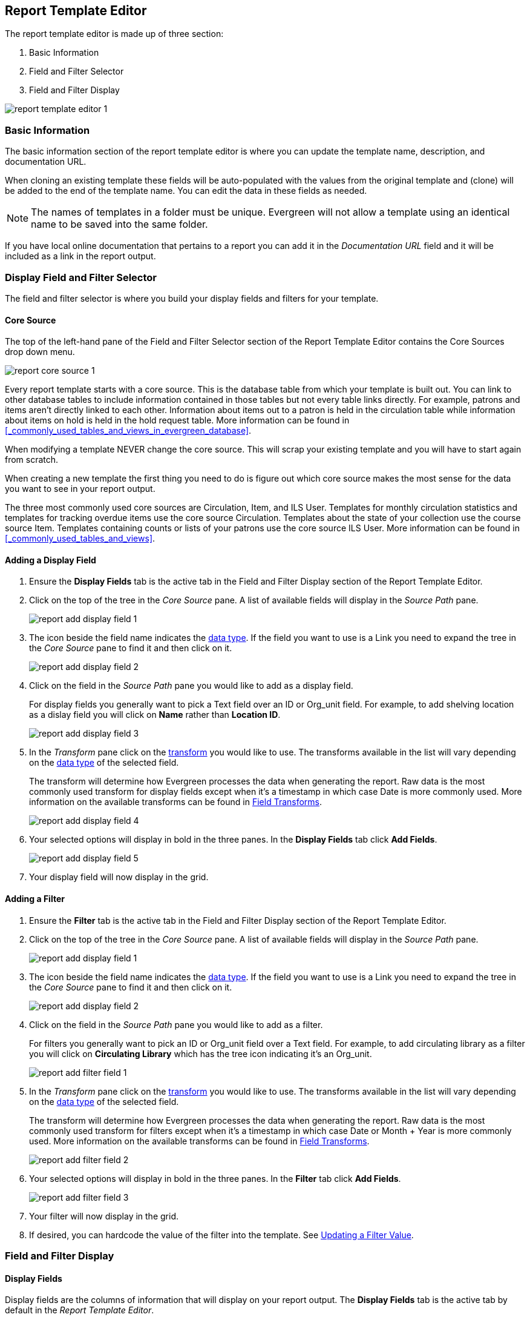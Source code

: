 Report Template Editor
----------------------

The report template editor is made up of three section:

. Basic Information
. Field and Filter Selector
. Field and Filter Display

image::images/report/report-template-editor-1.png[]

Basic Information
~~~~~~~~~~~~~~~~~

The basic information section of the report template editor is where you can update the template name,
description, and documentation URL.

When cloning an existing template these fields will be auto-populated with the values from the original 
template and (clone) will be added to the end of the template name. You can edit the data in these fields as needed.

[NOTE]
======
The names of templates in a folder must be unique.  Evergreen will not allow a template using an identical name to
be saved into the same folder.
======

If you have local online documentation that pertains to a report you can add it in the _Documentation URL_
field and it will be included as a link in the report output.


Display Field and Filter Selector
~~~~~~~~~~~~~~~~~~~~~~~~~~~~~~~~~

The field and filter selector is where you build your display fields and filters for your template.

Core Source
^^^^^^^^^^^

The top of the left-hand pane of the Field and Filter Selector section of the Report Template Editor
contains the Core Sources drop down menu.

image::images/report/report-core-source-1.png[]

Every report template starts with a core source.  This is the database table from which your template is
built out.  You can link to other database tables to include information contained in those tables but
not every table links directly.  For example, patrons and items aren't directly linked to each other.
Information about items out to a patron is held in the circulation table while information about
items on hold is held in the hold request table.  More information can be found in 
xref:_commonly_used_tables_and_views_in_evergreen_database[].

When modifying a template NEVER change the core source.  This will scrap your existing template and you
will have to start again from scratch.

When creating a new template the first thing you need to do is figure out which core source makes
the most sense for the data you want to see in your report output.

The three most commonly used core sources are Circulation, Item, and ILS User.  Templates for monthly
circulation statistics and templates for tracking overdue items use the core source Circulation.  Templates
about the state of your collection use the course source Item.  Templates containing counts or lists 
of your patrons use the core source ILS User.  More information can be found in 
xref:_commonly_used_tables_and_views[].

Adding a Display Field
^^^^^^^^^^^^^^^^^^^^^^

. Ensure the *Display Fields* tab is the active tab in the Field and Filter Display section of the Report
Template Editor.
. Click on the top of the tree in the _Core Source_ pane.  A list of available fields will display
in the _Source Path_ pane.
+
image::images/report/report-add-display-field-1.png[]
+
. The icon beside the field name indicates the xref:_data_types[data type].  If the field you want to 
use is a Link you need to expand the tree in the _Core Source_ pane to find it and then click on it.
+
image::images/report/report-add-display-field-2.png[]
+
. Click on the field in the _Source Path_ pane you would like to add as a display field.
+
For display fields you generally want to pick a Text field over an ID or Org_unit field. For example,
to add shelving location as a dislay field you will click on *Name* rather than *Location ID*.
+
image::images/report/report-add-display-field-3.png[]
+
. In the _Transform_ pane click on the xref:_field_transforms[transform] you would like to use.  The transforms
available in the list will vary depending on the xref:_data_types[data type] of the selected field.
+
The transform will determine how Evergreen processes the data when generating the report. Raw data 
is the most commonly used transform for display fields except when it's a timestamp in which case Date
is more commonly used.  More information on the available transforms can be found in 
xref:_field_transforms[].
+
image::images/report/report-add-display-field-4.png[]
+
. Your selected options will display in bold in the three panes.  In the *Display Fields* tab click
*Add Fields*.
+
image::images/report/report-add-display-field-5.png[]
+
. Your display field will now display in the grid.

Adding a Filter
^^^^^^^^^^^^^^^

. Ensure the *Filter* tab is the active tab in the Field and Filter Display section of the Report
Template Editor.
. Click on the top of the tree in the _Core Source_ pane.  A list of available fields will display
in the _Source Path_ pane.
+
image::images/report/report-add-display-field-1.png[]
+
. The icon beside the field name indicates the xref:_data_types[data type].  If the field you want to 
use is a Link you need to expand the tree in the _Core Source_ pane to find it and then click on it.
+
image::images/report/report-add-display-field-2.png[]
+
. Click on the field in the _Source Path_ pane you would like to add as a filter.
+
For filters you generally want to pick an ID or Org_unit field over a Text field. For example,
to add circulating library as a filter you will click on *Circulating Library* which has the tree icon 
indicating it's an Org_unit.
+
image::images/report/report-add-filter-field-1.png[]
+
. In the _Transform_ pane click on the xref:_field_transforms[transform] you would like to use.  The transforms
available in the list will vary depending on the xref:_data_types[data type] of the selected field.
+
The transform will determine how Evergreen processes the data when generating the report. Raw data 
is the most commonly used transform for filters except when it's a timestamp in which case Date or
Month + Year is more commonly used.  More information on the available transforms can be found in 
xref:_field_transforms[].
+
image::images/report/report-add-filter-field-2.png[]
+
. Your selected options will display in bold in the three panes.  In the *Filter* tab click
*Add Fields*.
+
image::images/report/report-add-filter-field-3.png[]
+
. Your filter will now display in the grid.
. If desired, you can hardcode the value of the filter into the template.  
See xref:_updating_a_filter_value[].

Field and Filter Display
~~~~~~~~~~~~~~~~~~~~~~~~


Display Fields
^^^^^^^^^^^^^^

Display fields are the columns of information that will display on your report output.  The *Display
Fields* tab is the active tab by default in the _Report Template Editor_.

[NOTE]
======
The action *Change Column Documentation* on the *Display Fields* tab can be ignored as it does not
apply to display fields.
======


Reordering  Fields
++++++++++++++++++

. On the *Display Fields* tab select the field you would like to re-order.
. From the *Actions* menu choose *Move Field Up* or *Move Field Down*.  You can also right-click on the
field to open the *Actions* menu.
+
image::images/report/report-display-fields-1.png[]
+
. Repeat until your fields are in the order you desire.


Renaming a Field
++++++++++++++++

Each dislay field in a template has a column label which displays as the column header in the report output.

. On the *Display Fields* tab select the field you would like to rename.
. From the *Actions* menu choose *Change Column Label*. You can also right-click on the
field to open the *Actions* menu.
+
image::images/report/report-display-fields-2.png[]
+
. In the pop-up that appears enter the new name for the field and click *OK/Continue*.
+
image::images/report/report-display-fields-3.png[]
+
. The new field name displays in the _Column Label_ column and will display as the column header on your report
output.

[NOTE]
======
It is best practice to include qualifiers in the field names for fields like barcode and library so that 
staff know what data they are looking at in the report output.

For example, for multi-branch libraries and libraries participating in reciprocal borrowing it is not uncommon for the
Circulating Library and Owning Library of an item to be different.  In this case it is important to specify
in the field name which type of library is being presented in the report output data.
======

Changing a Transform
++++++++++++++++++++

For information on specific transforms see xref:_field_transforms[].

. On the *Display Fields* tab select the field you would like to change the transform for.
. From the *Actions* menu choose *Change Transform*. You can also right-click on the
field to open the *Actions* menu.
+
image::images/report/report-display-fields-5.png[]
+
. In the pop-up that appears select the new transform from the list and click *OK/Continue*.
+
image::images/report/report-display-fields-6.png[]
+
. The new transform will displays in the _Field Transform_ column in the grid.


Removing a Field
++++++++++++++++

[CAUTION]
=========
Removing display fields usually does not affect the result set for the report output but it can, especially
when the report output displays a count of records (whether item, patron, circulation, hold, or bibliographic).

When removing fields be mindful of whether or not it will still be clear in the report output what your results
mean. 
=========

. On the *Display Fields* tab select the field you would like to rename.
. From the *Actions* menu choose *Remove Field*. You can also right-click on the
field to open the *Actions* menu.
+
image::images/report/report-display-fields-4.png[]
+
. The selected field is removed and no longer shows as a display field.



Filters
^^^^^^^

xref:_updating_a_filter_value[*Updating a Filter Value*]

Changing the Column Documentation
+++++++++++++++++++++++++++++++++

When running a report the filter can include text which gives information on how to use the particular filter and
in some cases how to enter the filter value.  In the _Report Template Editor_ this is referred to as column
documentation or a field hint.

image::images/report/report-filters-1.png[]

. On the *Filter* tab select the field you would like to add column documentation to.
. From the *Actions* menu choose *Change Column Documentation*. You can also right-click on the
field to open the *Actions* menu.
+
image::images/report/report-filters-2.png[]
+
. In the pop-up that appears add or update the text and click *OK/Continue*.
+
image::images/report/report-filters-3.png[]
+
. When running a report the column documentation will display under the filter path. 
+
image::images/report/report-filters-4.png[]


Changing an Operator
++++++++++++++++++++

For information on specific operator see xref:_operators[].

. On the *Filter* tab select the field you would like change the operator of.
. From the *Actions* menu choose *Change Operator*. You can also right-click on the
field to open the *Actions* menu.
+
image::images/report/report-filters-operator-1.png[]
+
. In the pop-up that appears select the new operator from the list and click *OK/Continue*.
+
image::images/report/report-filters-operator-2.png[]
+
. The operator will be updated in the grid.


Changing a Transform
++++++++++++++++++++

For information on specific transforms see xref:_field_transforms[].

. On the *Filters* tab select the field you would like to change the transform for.
. From the *Actions* menu choose *Change Transform*. You can also right-click on the
field to open the *Actions* menu.
+
image::images/report/report-filters-transform-1.png[]
+
. In the pop-up that appears select the new transform from the list and click *OK/Continue*.
+
image::images/report/report-filters-transform-2.png[]
+
. The new transform will displays in the _Field Transform_ column in the grid.

[[_updating_a_filter_value]]
Updating a Filter Value
+++++++++++++++++++++++

Filter values can be hardcoded into a template or left blank to be filled in when the report is run.  Information
on commonly hardcoded filters can be found in xref:_report_filters[].

Hardcoding a filter is recommend when the value of the filter will not change.  For example, hardcoded filters
are often used when filtering out deleted items.

Filter values can also be hardcoded into templates to make it easier for staff with less reporter experience to
run certain reports.  For example, you can set up a report with a Item Status filter with a hardcoded value 
of _Missing_ so that staff can run a report to get a list of all missing items without having to enter filter 
information.  

Co-op Support recommends balancing the re-usabilty of templates that comes when staff enter filter values at the time of
running a report versus the ease of use for staff with less experience with the reporter.  For example, when no value is
entered in the template for a filter on Item Status staff can pick the relevant status from the 26 statuses currently 
in use in Sitka's Evergreen.  When a value is hardcoded in for item status a new template must be created everytime you wish
to filter on a different item status.


. On the *Filter* tab select the field you would like add, update, or remove the filter value for.
. From the *Actions* menu choose *Change Filter Value* to add or update the value or choose *Remove Filter Value*
to remove it. You can also right-click on the field to open the *Actions* menu.
+
image::images/report/report-filters-value-1.png[]
+
. When changing a filter value a pop-up will appear where you can add the relevant value. See xref:_filter_values[]
for details on exactly how different values must be entered.
. Click *OK/Continue*.
+
image::images/report/report-filters-value-2.png[]
+
. The filter value will display in the grid.
+
image::images/report/report-filters-value-3.png[]

Removing a Filter
+++++++++++++++++

[CAUTION]
=========
Removing a filter WILL affect what results are included in your report output.  Ensure you don't need to filter
on a particular field before removing it.

All report templates MUST have at least one library filter.  This filter is important as it allows 
staff to comply with Sitka's data use requirements as per 
https://ln.sync.com/dl/ca731e4e0/view/doc/7839812630003#bw5v92du-w6q5j6uj-szy6shez-smwueqdv[Appendix J 
of the Service Management Agreement] and restrict the data in the report output to only data relevant 
to their library.
=========

. On the *Filter* tab select the filter field you would like to remove.
. From the *Actions* menu choose *Remove Field*. You can also right-click on the
field to open the *Actions* menu.
+
image::images/report/report-filters-remove-1.png[]
+
. The selected field is removed and no longer shows as a filter field.


Template Terminology
~~~~~~~~~~~~~~~~~~~~

Data Types
^^^^^^^^^^

Ever field that display in _Source Path_ pane of the Report Template Editor is associated with a data 
type. This indicates what kind of information is stored in the field and Evergreen will handle the information 
differently based on the data type. Each data type has its own characteristics and uses.

[options="header"]
|===
|Data Type |Description    |Notes
|Boolean |Contains either "true" or "false".    |Examples in Evergreen: "deleted" in item/patron record, "circulate?" in item record.
|ID |Unique number assigned by the database to identify a record    |IDs look like numbers, but the ID 
data type is treated specially by the software for determining how tables are linked. ID is a good candidate field for counting records.
|Integer |A number like 1, 2, 3.    |Examples in Evergreen: "remaining renewal count" in circulation record, "claimed returned count" in patron record.
|Interval |Time intervals, such as "2 weeks" and "6 months"    |Examples in Evergreen: "loan duration" and "grace period" in circulation record,
|Link |It is similar to the id data type. It is the id of a record in another table.    |Examples in Evergreen: "user id" and "item id" in a circulation record. Link outputs a number that is a meaningful reference for the database but not of much use to a human user. You will usually want to drill further down the tree in the Sources pane and select fields from the linked table. However, in some instances you might want to use a link field. For example, to count the number of patrons who borrowed items you could do a count on the "user id" in the circulation record.
|Money |Monetary amount    |Examples in Evergreen: "price" in item record, "billing amount" in billing record.
|Org_unit |Organizational unit. It is a number. It acts like link data type.    |In Evergreen, libraries are organizational units. In Sitka context they are organized into a tree structure with consortium, library federations, libraries/library systems and branches for library systems. To filter on a library, make sure you choose the field having org_unit data type. To display a library, it is a better option to drill down to the org unit record to display the "name" of it.
|Text |Text field. Usually it takes whatever is typed into the field.    |Examples: "call number label" in call number record, "patron's names".
|Timestamp |A very detailed time such as 2018-11-25 17:54:26-07    |Example: checkout time in circulation record, last status date in item record.
|===

Evergreen uses icons to indicate data type on the report interface.

image::images/report/term-1.png[]


Field Transforms
^^^^^^^^^^^^^^^^

Transforms determine how data is processed when it is retrieved from the database. Different data types can
be transformed differently. Not all transforms are available to a certain data type.

This table lists the commonly used transforms.  Some data types, like timestamp, will have additional 
transforms available when adding fields or filters to a template.

[options="header"]
|===
|Transform |Applicable Data Types |Description | Notes
|Raw Data |All Data Types |To display the data exactly as it is stored in the database. | Most commonly used
transform 
|Date |Timestamps |  This transform presents a timestamp as a human-readable date in yyyy-mm-dd format. |For example,
timestamp 2018-11-25 17:54:26-07 will be displayed as 2018-11-25. 
|Year + Month |Timestamps | Presents a timestamp as the year and month in yyyy-mm format. |For example, 2018-11-25
17:54:26-07 will be displayed as 2018-11. If filtering on a timestamp transformed to Year + Month, all
days in the calendar month are included. 
|Upper Case |Text | Transforms text to all upper case. |
|Lower Case |Text | Transforms text to all lower case. |
|Substring |Text | This transform can be applied to filters, not display fields. It matches the given value with a
continuous string of characters in the field. |For example, if a given value is "123" and the match is with a
call number field, call numbers like "123.34", "ANF 123.34", "JNF 233.123", etc. will be in the result list.
|First Continuous Non-space string |Text |  The first word (or string of numbers and/or characters until the first
spacing) in a field is returned by this transform. |For example, this transform will return "E" from text
"E DOR", "E 123", etc. 
|Count |Text, Integer, ID, Money, Timestamp, Org_unit |  This transform counts the records found. |Though you can count 
by any field, very often id field is used. 
|Count Distinct |Text, Integer, ID, Money, Timestamp, Org_unit | This transform counts the number of records 
with unique value in the field. If two records
have the same value in the field, they will be counted once only. |A typical example of using Count Distinct
is counting the number of active patrons who borrowed items at a library. Each patron can be counted once
only but he/she may borrow multiple items. Transforming the patron id in circulation record with Count
Distinct will result in the required number. Since each patron has a unique id, she/her will be counted once
only. 
|Max |Text, Integer, Money, and Timestamp | It compares the values in the field of all result records and then 
returns the one record with the highest value. For timestamp the highest value means
the latest date. |For example, if a checkout date is transformed by Max, the returned date is the last checkout
date.
|Min |Text, Integer, Money, and Timestamp | It works the same way as Max except that it returns the lowest value. |
|===

Operators
^^^^^^^^^

Operators describe how two pieces of data can be compared to each other. They are used when creating filters
in a template to determine which records should be included in the result. The record is included when the
comparison returns "TRUE". The possible ways of comparing data are related to data type and data transforms.
The available operators are:

[options="header"]
|===
|Operator |Description    |Notes
|Equals | Compares two operands and returns TRUE if they are exactly the same. |
|Contains Matching Substring | This operator checks if any part of the field matches the given parameter. |It is
case-sensitive.
|Contains Matching Substring (Ignore Case) | This operator is identical to Contains Matching Substring, except
it is not case-sensitive. |
|Greater Than | This operator returns TRUE if a field is greater than your parameter. For text fields, the
string is compared character by character in accordance with the general rule that numerical characters are
smaller than alphabetical characters and upper case alphabeticals are smaller than lower case alphabeticals |For timestamps "Greater Than" can be thought of as "later than" or "after".
|Greater than or equal to |This operator returns TRUE if a field is greater than or equal to your 
parameter. For text fields, the string is compared character by character in accordance with the general 
rule that numerical characters are smaller than alphabetical characters and upper case alphabeticals 
are smaller than lower case alphabeticals |For timestamps "Greater Than or equal to" can be thought of as 
"later than or equal to" or "after or equal to".
|Less Than | This operator returns TRUE if a field is less than, lower than, earlier than or smaller than your
parameter. |
|In List| It is similar to Equals, except it allows you specify multiple parameters and returns "TRUE" if the
field is equal to any one of the given values. |
|Not In List |  It is the opposite of In List. Multiple parameters can be specified. TRUE will be returned only
when none of the parameters is matched with the value in the field. |
|Between | Two parameters are required by this operator. TRUE is returned when the field value is Greater Than
or Equal to the smaller given value and Less Than or Equal to the bigger given value. The smaller parameter
should always comes first when filling in a filter with this operator. | For example: between 3 and 5 is
correct. Between 5 and 3 will return FALSE on the Reports interface. For timestamp earlier date always comes
first.
|Not Between | |
|Is NULL | |
|Is not NULL | | 
|Is NULL or Blank | Returns TRUE for fields that contain no data or blank string. For most intents and purposes
this operator should be used when there is no visible value in the field. |
|Is not NULL or Blank |
|===



Filter Values
^^^^^^^^^^^^^

Values for hardcoded filters must be entered exactly matching the data in Evergreen in order for Evergreen to filter on a 
particular value.

Values for item statuses, shelving locations, circulation modifiers, patron permission groups, statistical categories, and
others must be entered identical to how they appear in Evergreen.  For example, if the status is _Missing_ in Evergreen 
a value of _missing_ will not return results.

If hardcoding a value for a library filter you must use your library's unique Evergreen ID.  Single branch libraries can
find this by opening their public catalogue and looking at the URL that displays on the initial load.  This URL will contain
_physical_loc=X_.  The value of X is your Evergreen ID.  Multi-branch libraries should 
 https://bc.libraries.coop/support/[contact Co-op Support] as the URL for your public catalogue will only show you the ID for
 your system, not your branches.
 
 
